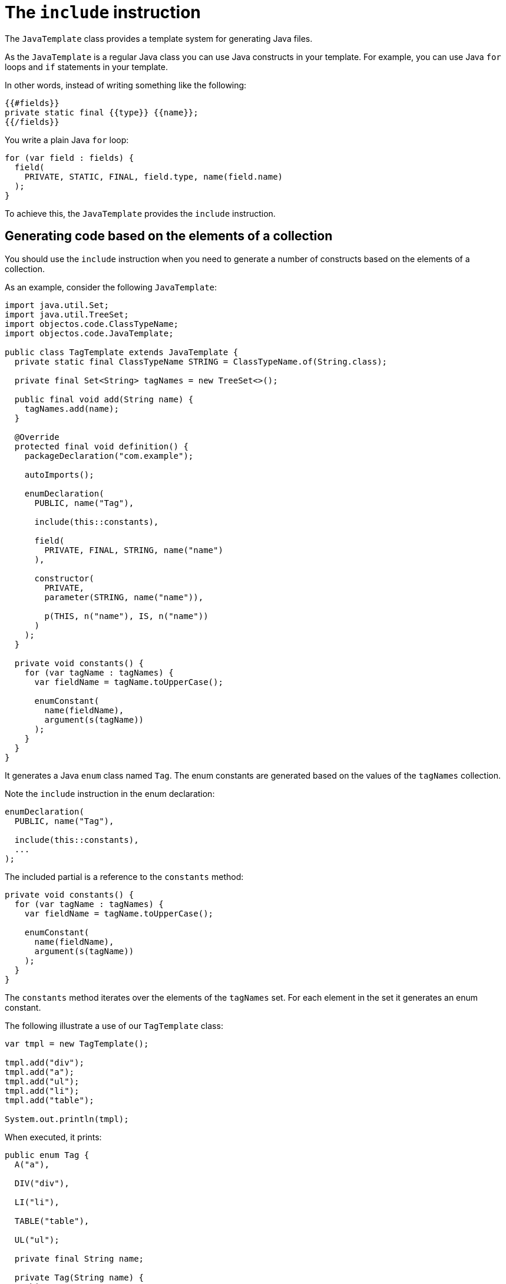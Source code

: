 = The `include` instruction

The `JavaTemplate` class provides a template system for generating Java files.

As the `JavaTemplate` is a regular Java class you can use Java constructs in your template.
For example, you can use Java `for` loops and `if` statements in your template.

In other words, instead of writing something like the following:

----
{{#fields}}
private static final {{type}} {{name}};
{{/fields}}
----

You write a plain Java `for` loop:

[,java]
----
for (var field : fields) {
  field(
    PRIVATE, STATIC, FINAL, field.type, name(field.name)
  );
}
----

To achieve this, the `JavaTemplate` provides the `include` instruction.

== Generating code based on the elements of a collection

You should use the `include` instruction when you need to generate a number of constructs based on the elements of a collection.

As an example, consider the following `JavaTemplate`:

[,java]
----
import java.util.Set;
import java.util.TreeSet;
import objectos.code.ClassTypeName;
import objectos.code.JavaTemplate;

public class TagTemplate extends JavaTemplate {
  private static final ClassTypeName STRING = ClassTypeName.of(String.class);
  
  private final Set<String> tagNames = new TreeSet<>();

  public final void add(String name) {
    tagNames.add(name);
  }

  @Override
  protected final void definition() {
    packageDeclaration("com.example");

    autoImports();

    enumDeclaration(
      PUBLIC, name("Tag"),

      include(this::constants),

      field(
        PRIVATE, FINAL, STRING, name("name")
      ),

      constructor(
        PRIVATE,
        parameter(STRING, name("name")),

        p(THIS, n("name"), IS, n("name"))
      )
    );
  }

  private void constants() {
    for (var tagName : tagNames) {
      var fieldName = tagName.toUpperCase();

      enumConstant(
        name(fieldName),
        argument(s(tagName))
      );
    }
  }
}
----

It generates a Java `enum` class named `Tag`.
The enum constants are generated based on the values of the `tagNames` collection.

Note the `include` instruction in the enum declaration:

[,java]
----
enumDeclaration(
  PUBLIC, name("Tag"),

  include(this::constants),
  ...
);
----

The included partial is a reference to the `constants` method:

[,java]
----
private void constants() {
  for (var tagName : tagNames) {
    var fieldName = tagName.toUpperCase();

    enumConstant(
      name(fieldName),
      argument(s(tagName))
    );
  }
}
----

The `constants` method iterates over the elements of the `tagNames` set.
For each element in the set it generates an enum constant.

The following illustrate a use of our `TagTemplate` class: 

[,java]
----
var tmpl = new TagTemplate();

tmpl.add("div");
tmpl.add("a");
tmpl.add("ul");
tmpl.add("li");
tmpl.add("table");

System.out.println(tmpl);
----

When executed, it prints:

[,java]
----
public enum Tag {
  A("a"),

  DIV("div"),

  LI("li"),

  TABLE("table"),

  UL("ul");

  private final String name;

  private Tag(String name) {
    this.name = name;
  }
}
----

So the enum constants were generated based on the values of a collection.

== Conditionally generating a construct

You should use the `include` instruction when you need to conditionally generate a construct.

Consider the following template:

[,java]
----
import objectos.code.JavaTemplate;

public class Condition extends JavaTemplate {
  boolean generate;

  @Override
  protected final void definition() {
    classDeclaration(
      name("Condition"),

      method(
        ABSTRACT, VOID, name("foo"),

        include(this::parameters)
      )
    );
  }

  private void parameters() {
    parameter(INT, name("always"));

    if (generate) {
      parameter(INT, name("maybe"));
    }
  }
}
----

It generates a class named `Condition` containing a single abstract method named `foo`.

The `foo` method declaration contains an `include` instruction:

[,java]
----
method(
  ABSTRACT, VOID, name("foo"),

  include(this::parameters)
)
----

The `include` delegates the method's formal parameters declaration to the `parameters` private method:

[,java]
----
private void parameters() {
  parameter(INT, name("always"));

  if (generate) {
    parameter(INT, name("maybe"));
  }
}
----

The `parameters` method may generate one or two `int` parameters:

* the `always` parameter is always generated; and
* the `maybe` parameter is generated depending on the value of the `generate` instance variable.

The following illustrates the conditional generation of the `maybe` parameter:

[,java]
----
var tmpl = new Condition();

tmpl.generate = false;

System.out.println(tmpl);

tmpl.generate = true;

System.out.println(tmpl);
----

Which prints:

[,java]
----
class Condition {
  abstract void foo(int always);
}

class Condition {
  abstract void foo(int always, int maybe);
}
----

So you can use the `include` instruction to conditionally generate a Java construct.
